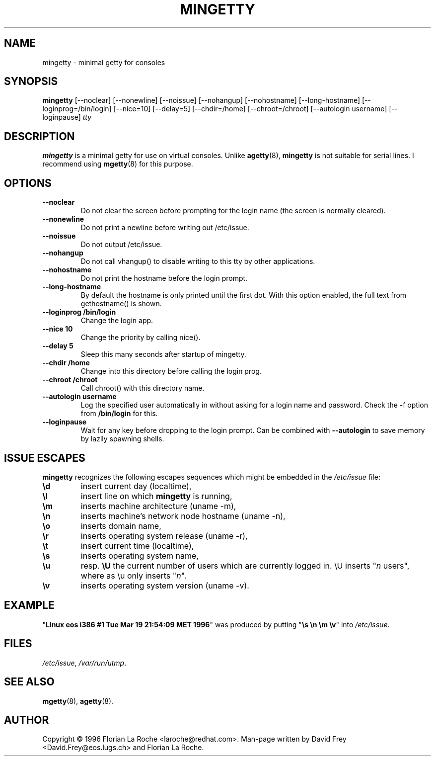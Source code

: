 .TH MINGETTY 8 "6 Apr 1996" "Debian-Local" "Linux Programmer's Manual"
.SH NAME
mingetty \- minimal getty for consoles
.SH SYNOPSIS
.B mingetty
[\-\-noclear] [\-\-nonewline] [\-\-noissue] [\-\-nohangup] [\-\-nohostname]
[\-\-long\-hostname] [\-\-loginprog=/bin/login] [\-\-nice=10] [\-\-delay=5]
[\-\-chdir=/home] [\-\-chroot=/chroot] [\-\-autologin username]
[\-\-loginpause]
.I tty
.PP
.SH DESCRIPTION
.B mingetty 
is a minimal getty for use on virtual consoles.
Unlike 
.BR agetty (8),
.B mingetty
is not suitable for serial lines.
I recommend using
.BR mgetty (8) 
for this purpose.
.PP
.SH OPTIONS
.TP
.B \-\-noclear
Do not clear the screen before prompting for the login name (the screen
is normally cleared).
.TP
.B \-\-nonewline
Do not print a newline before writing out /etc/issue.
.TP
.B \-\-noissue
Do not output /etc/issue.
.TP
.B \-\-nohangup
Do not call vhangup() to disable writing to this tty by
other applications.
.TP
.B \-\-nohostname
Do not print the hostname before the login prompt.
.TP
.B \-\-long\-hostname
By default the hostname is only printed until the first dot.
With this option enabled, the full text from gethostname() is shown.
.TP
.B \-\-loginprog /bin/login
Change the login app.
.TP
.B \-\-nice 10
Change the priority by calling nice().
.TP
.B \-\-delay 5
Sleep this many seconds after startup of mingetty.
.TP
.B \-\-chdir /home
Change into this directory before calling the login prog.
.TP
.B \-\-chroot /chroot
Call chroot() with this directory name.
.TP
.B \-\-autologin username
Log the specified user automatically in without asking for
a login name and password. Check the \-f option from
.B /bin/login
for this.
.TP
.B \-\-loginpause
Wait for any key before dropping to the login prompt.
Can be combined with \fB\-\-autologin\fR to save memory by lazily spawning
shells.
.PP
.SH "ISSUE ESCAPES"
.B mingetty 
recognizes the following escapes sequences which might be embedded in the 
.I /etc/issue
file:
.IP \fB\ed\fP
insert current day (localtime),
.IP \fB\el\fP
insert line on which 
.B mingetty 
is running,
.IP \fB\em\fP
inserts machine architecture (uname -m),
.IP \fB\en\fP
inserts machine's network node hostname (uname -n),
.IP \fB\eo\fP
inserts domain name,
.IP \fB\er\fP
inserts operating system release (uname -r),
.IP \fB\et\fP
insert current time (localtime),
.IP \fB\es\fP
inserts operating system name,
.IP \fB\eu\fP
resp. \fB\eU\fP
the current number of users which are currently logged in.
\\U inserts "\fIn\fP users", where as \\u only inserts "\fIn\fP".
.IP \fB\ev\fP
inserts operating system version (uname -v).
.PP
.SH EXAMPLE
"\fBLinux\ eos\ i386\ #1\ Tue\ Mar\ 19\ 21:54:09\ MET\ 1996\fP" was produced
by putting "\fB\\s\ \\n\ \\m\ \\v\fP" into
.IR /etc/issue .
.PP
.SH FILES
.IR /etc/issue ,
.IR /var/run/utmp .
.PP
.SH "SEE ALSO"
.BR mgetty (8),
.BR agetty (8).
.PP
.SH AUTHOR
Copyright \(co 1996 Florian La Roche <laroche@redhat.com>.
Man-page written by David Frey <David.Frey@eos.lugs.ch> and
Florian La Roche.
